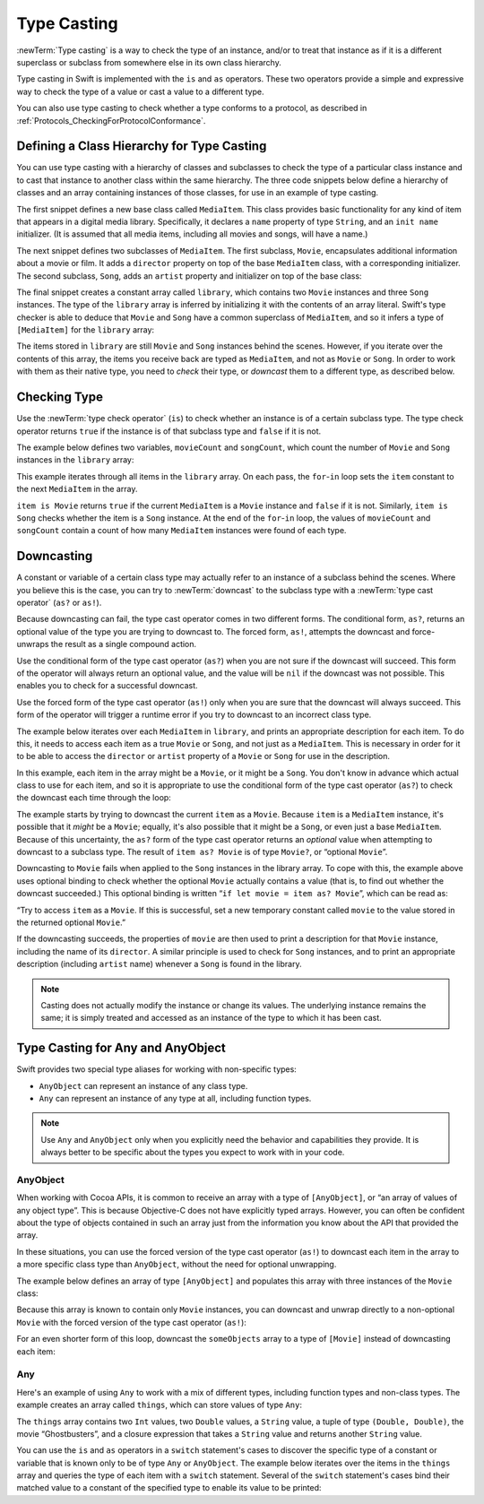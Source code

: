 Type Casting
============

:newTerm:`Type casting` is a way to check the type of an instance,
and/or to treat that instance as if it is a different
superclass or subclass from somewhere else in its own class hierarchy.

Type casting in Swift is implemented with the ``is`` and ``as`` operators.
These two operators provide a simple and expressive way
to check the type of a value or cast a value to a different type.

You can also use type casting to check whether a type conforms to a protocol,
as described in :ref:`Protocols_CheckingForProtocolConformance`.

.. _TypeCasting_DefiningAClassHierarchyForTypeCasting:

Defining a Class Hierarchy for Type Casting
-------------------------------------------

You can use type casting with a hierarchy of classes and subclasses
to check the type of a particular class instance
and to cast that instance to another class within the same hierarchy.
The three code snippets below define a hierarchy of classes
and an array containing instances of those classes,
for use in an example of type casting.

The first snippet defines a new base class called ``MediaItem``.
This class provides basic functionality for any kind of item that appears
in a digital media library.
Specifically, it declares a ``name`` property of type ``String``,
and an ``init name`` initializer.
(It is assumed that all media items, including all movies and songs, will have a name.)

.. testcode:: typeCasting

   -> class MediaItem {
         var name: String
         init(name: String) {
            self.name = name
         }
      }

The next snippet defines two subclasses of ``MediaItem``.
The first subclass, ``Movie``, encapsulates additional information about a movie or film.
It adds a ``director`` property on top of the base ``MediaItem`` class,
with a corresponding initializer.
The second subclass, ``Song``, adds an ``artist`` property and initializer
on top of the base class:

.. testcode:: typeCasting

   -> class Movie: MediaItem {
         var director: String
         init(name: String, director: String) {
            self.director = director
            super.init(name: name)
         }
      }
   ---
   -> class Song: MediaItem {
         var artist: String
         init(name: String, artist: String) {
            self.artist = artist
            super.init(name: name)
         }
      }

The final snippet creates a constant array called ``library``,
which contains two ``Movie`` instances and three ``Song`` instances.
The type of the ``library`` array is inferred
by initializing it with the contents of an array literal.
Swift's type checker is able to deduce that ``Movie`` and ``Song`` have
a common superclass of ``MediaItem``,
and so it infers a type of ``[MediaItem]`` for the ``library`` array:

.. testcode:: typeCasting

   -> let library = [
         Movie(name: "Casablanca", director: "Michael Curtiz"),
         Song(name: "Blue Suede Shoes", artist: "Elvis Presley"),
         Movie(name: "Citizen Kane", director: "Orson Welles"),
         Song(name: "The One And Only", artist: "Chesney Hawkes"),
         Song(name: "Never Gonna Give You Up", artist: "Rick Astley")
      ]
   << // library : [MediaItem] = [REPL.Movie, REPL.Song, REPL.Movie, REPL.Song, REPL.Song]
   // the type of "library" is inferred to be [MediaItem]

The items stored in ``library`` are still ``Movie`` and ``Song`` instances behind the scenes.
However, if you iterate over the contents of this array,
the items you receive back are typed as ``MediaItem``,
and not as ``Movie`` or ``Song``.
In order to work with them as their native type,
you need to *check* their type,
or *downcast* them to a different type,
as described below.

.. _TypeCasting_CheckingType:

Checking Type
-------------

Use the :newTerm:`type check operator` (``is``) to check
whether an instance is of a certain subclass type.
The type check operator returns ``true`` if the instance is of that subclass type
and ``false`` if it is not.

The example below defines two variables, ``movieCount`` and ``songCount``,
which count the number of ``Movie`` and ``Song`` instances in the ``library`` array:

.. testcode:: typeCasting

   -> var movieCount = 0
   << // movieCount : Int = 0
   -> var songCount = 0
   << // songCount : Int = 0
   ---
   -> for item in library {
         if item is Movie {
            ++movieCount
         } else if item is Song {
            ++songCount
         }
      }
   ---
   -> print("Media library contains \(movieCount) movies and \(songCount) songs")
   <- Media library contains 2 movies and 3 songs

This example iterates through all items in the ``library`` array.
On each pass, the ``for``-``in`` loop sets the ``item`` constant
to the next ``MediaItem`` in the array.

``item is Movie`` returns ``true`` if the current ``MediaItem``
is a ``Movie`` instance and ``false`` if it is not.
Similarly, ``item is Song`` checks whether the item is a ``Song`` instance.
At the end of the ``for``-``in`` loop, the values of ``movieCount`` and ``songCount``
contain a count of how many ``MediaItem`` instances were found of each type.

.. _TypeCasting_Downcasting:

Downcasting
-----------

A constant or variable of a certain class type may actually refer to
an instance of a subclass behind the scenes.
Where you believe this is the case,
you can try to :newTerm:`downcast` to the subclass type
with a :newTerm:`type cast operator` (``as?`` or ``as!``).

Because downcasting can fail,
the type cast operator comes in two different forms.
The conditional form, ``as?``, returns an optional value of the type you are trying to downcast to.
The forced form, ``as!``, attempts the downcast and force-unwraps the result
as a single compound action.

Use the conditional form of the type cast operator (``as?``)
when you are not sure if the downcast will succeed.
This form of the operator will always return an optional value,
and the value will be ``nil`` if the downcast was not possible.
This enables you to check for a successful downcast.

Use the forced form of the type cast operator (``as!``)
only when you are sure that the downcast will always succeed.
This form of the operator will trigger a runtime error
if you try to downcast to an incorrect class type.

The example below iterates over each ``MediaItem`` in ``library``,
and prints an appropriate description for each item.
To do this, it needs to access each item as a true ``Movie`` or ``Song``,
and not just as a ``MediaItem``.
This is necessary in order for it to be able to access
the ``director`` or ``artist`` property of a ``Movie`` or ``Song``
for use in the description.

In this example, each item in the array might be a ``Movie``,
or it might be a ``Song``.
You don't know in advance which actual class to use for each item,
and so it is appropriate to use the conditional form of the type cast operator (``as?``)
to check the downcast each time through the loop:

.. testcode:: typeCasting

   -> for item in library {
         if let movie = item as? Movie {
            print("Movie: '\(movie.name)', dir. \(movie.director)")
         } else if let song = item as? Song {
            print("Song: '\(song.name)', by \(song.artist)")
         }
      }
   ---
   </ Movie: 'Casablanca', dir. Michael Curtiz
   </ Song: 'Blue Suede Shoes', by Elvis Presley
   </ Movie: 'Citizen Kane', dir. Orson Welles
   </ Song: 'The One And Only', by Chesney Hawkes
   </ Song: 'Never Gonna Give You Up', by Rick Astley

The example starts by trying to downcast the current ``item`` as a ``Movie``.
Because ``item`` is a ``MediaItem`` instance, it's possible that it *might* be a ``Movie``;
equally, it's also possible that it might be a ``Song``,
or even just a base ``MediaItem``.
Because of this uncertainty, the ``as?`` form of the type cast operator returns an *optional* value
when attempting to downcast to a subclass type.
The result of ``item as? Movie`` is of type ``Movie?``, or “optional ``Movie``”.

Downcasting to ``Movie`` fails when applied to
the ``Song`` instances in the library array.
To cope with this, the example above uses optional binding
to check whether the optional ``Movie`` actually contains a value
(that is, to find out whether the downcast succeeded.)
This optional binding is written “``if let movie = item as? Movie``”,
which can be read as:

“Try to access ``item`` as a ``Movie``.
If this is successful,
set a new temporary constant called ``movie`` to
the value stored in the returned optional ``Movie``.”

If the downcasting succeeds, the properties of ``movie`` are then used
to print a description for that ``Movie`` instance, including the name of its ``director``.
A similar principle is used to check for ``Song`` instances,
and to print an appropriate description (including ``artist`` name)
whenever a ``Song`` is found in the library.

.. note::

   Casting does not actually modify the instance or change its values.
   The underlying instance remains the same; it is simply treated and accessed
   as an instance of the type to which it has been cast.

.. TODO: This example should be followed by the same example written with switch,
   to introduce type casting in a pattern matching context
   and to set up the crazy Any example at the end of the chapter.

.. TODO: No section on upcasting because nobody can come up with
   an example that isn't excessively contrived.
   The reference shows the behavior in a contrived example.


.. _TypeCasting_TypeCastingForAnyAndAnyObject:

Type Casting for Any and AnyObject
----------------------------------

Swift provides two special type aliases for working with non-specific types:

* ``AnyObject`` can represent an instance of any class type.
* ``Any`` can represent an instance of any type at all, including function types.

.. note::

   Use ``Any`` and ``AnyObject`` only when you explicitly need
   the behavior and capabilities they provide.
   It is always better to be specific about the types you expect to work with in your code.


.. _TypeCasting_AnyObject:

AnyObject
~~~~~~~~~

When working with Cocoa APIs, it is common to receive
an array with a type of ``[AnyObject]``, or “an array of values of any object type”.
This is because Objective-C does not have explicitly typed arrays.
However, you can often be confident about the type of objects contained in such an array
just from the information you know about the API that provided the array.

In these situations, you can use the forced version of the type cast operator (``as!``)
to downcast each item in the array to a more specific class type than ``AnyObject``,
without the need for optional unwrapping.

The example below defines an array of type ``[AnyObject]``
and populates this array with three instances of the ``Movie`` class:

.. testcode:: typeCasting

   -> let someObjects: [AnyObject] = [
         Movie(name: "2001: A Space Odyssey", director: "Stanley Kubrick"),
         Movie(name: "Moon", director: "Duncan Jones"),
         Movie(name: "Alien", director: "Ridley Scott")
      ]
   << // someObjects : [AnyObject] = [REPL.Movie, REPL.Movie, REPL.Movie]

Because this array is known to contain only ``Movie`` instances,
you can downcast and unwrap directly to a non-optional ``Movie``
with the forced version of the type cast operator (``as!``):

.. testcode:: typeCasting

   -> for object in someObjects {
         let movie = object as! Movie
         print("Movie: '\(movie.name)', dir. \(movie.director)")
      }
   </ Movie: '2001: A Space Odyssey', dir. Stanley Kubrick
   </ Movie: 'Moon', dir. Duncan Jones
   </ Movie: 'Alien', dir. Ridley Scott

For an even shorter form of this loop,
downcast the ``someObjects`` array to a type of ``[Movie]``
instead of downcasting each item:

.. testcode:: typeCasting

   -> for movie in someObjects as! [Movie] {
         print("Movie: '\(movie.name)', dir. \(movie.director)")
      }
   </ Movie: '2001: A Space Odyssey', dir. Stanley Kubrick
   </ Movie: 'Moon', dir. Duncan Jones
   </ Movie: 'Alien', dir. Ridley Scott

.. _TypeCasting_Any:

Any
~~~

Here's an example of using ``Any`` to work with a mix of different types,
including function types and non-class types.
The example creates an array called ``things``, which can store values of type ``Any``:

.. testcode:: typeCasting

   -> var things = [Any]()
   << // things : [Any] = []
   ---
   -> things.append(0)
   -> things.append(0.0)
   -> things.append(42)
   -> things.append(3.14159)
   -> things.append("hello")
   -> things.append((3.0, 5.0))
   -> things.append(Movie(name: "Ghostbusters", director: "Ivan Reitman"))
   -> things.append({ (name: String) -> String in "Hello, \(name)" })

The ``things`` array contains
two ``Int`` values, two ``Double`` values, a ``String`` value,
a tuple of type ``(Double, Double)``,
the movie “Ghostbusters”,
and a closure expression that takes a ``String`` value
and returns another ``String`` value.

You can use the ``is`` and ``as`` operators in a ``switch`` statement's cases
to discover the specific type of a constant or variable
that is known only to be of type ``Any`` or ``AnyObject``.
The example below iterates over the items in the ``things`` array
and queries the type of each item with a ``switch`` statement.
Several of the ``switch`` statement's cases bind their matched value to
a constant of the specified type to enable its value to be printed:

.. testcode:: typeCasting

   -> for thing in things {
         switch thing {
            case 0 as Int:
               print("zero as an Int")
            case 0 as Double:
               print("zero as a Double")
            case let someInt as Int:
               print("an integer value of \(someInt)")
            case let someDouble as Double where someDouble > 0:
               print("a positive double value of \(someDouble)")
            case is Double:
               print("some other double value that I don't want to print")
            case let someString as String:
               print("a string value of \"\(someString)\"")
            case let (x, y) as (Double, Double):
               print("an (x, y) point at \(x), \(y)")
            case let movie as Movie:
               print("a movie called '\(movie.name)', dir. \(movie.director)")
            case let stringConverter as String -> String:
               print(stringConverter("Michael"))
            default:
               print("something else")
         }
      }
   ---
   </ zero as an Int
   </ zero as a Double
   </ an integer value of 42
   </ a positive double value of 3.14159
   </ a string value of "hello"
   </ an (x, y) point at 3.0, 5.0
   </ a movie called 'Ghostbusters', dir. Ivan Reitman
   </ Hello, Michael

